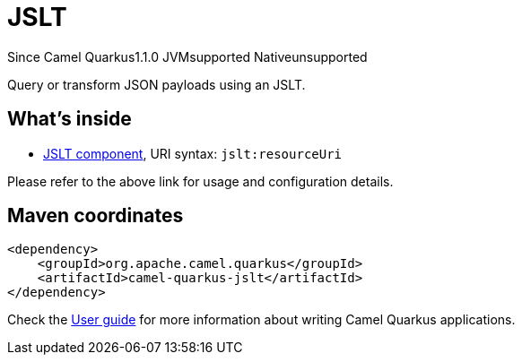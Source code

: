 // Do not edit directly!
// This file was generated by camel-quarkus-maven-plugin:update-extension-doc-page

[[jslt]]
= JSLT
:page-aliases: extensions/jslt.adoc

[.badges]
[.badge-key]##Since Camel Quarkus##[.badge-version]##1.1.0## [.badge-key]##JVM##[.badge-supported]##supported## [.badge-key]##Native##[.badge-unsupported]##unsupported##

Query or transform JSON payloads using an JSLT.

== What's inside

* https://camel.apache.org/components/latest/jslt-component.html[JSLT component], URI syntax: `jslt:resourceUri`

Please refer to the above link for usage and configuration details.

== Maven coordinates

[source,xml]
----
<dependency>
    <groupId>org.apache.camel.quarkus</groupId>
    <artifactId>camel-quarkus-jslt</artifactId>
</dependency>
----

Check the xref:user-guide/index.adoc[User guide] for more information about writing Camel Quarkus applications.
